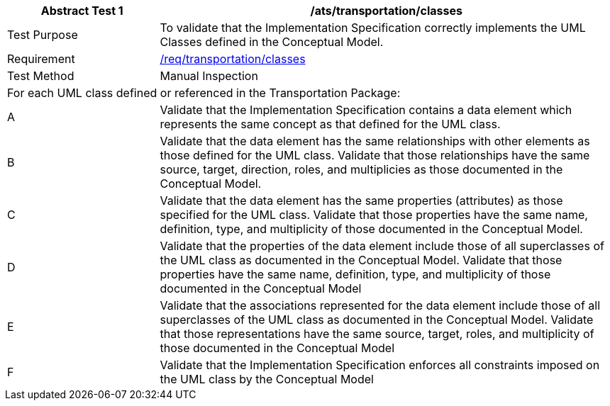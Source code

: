 [[ats_transportation_classes]]
[cols="2,6",options="header"]
|===
| Abstract Test {counter:ats-id} | /ats/transportation/classes
^|Test Purpose |To validate that the Implementation Specification correctly implements the UML Classes defined in the Conceptual Model.
^|Requirement |<<req_transportation_classes,/req/transportation/classes>>
^|Test Method |Manual Inspection
2+|For each UML class defined or referenced in the Transportation Package:
^|A |Validate that the Implementation Specification contains a data element which represents the same concept as that defined for the UML class.
^|B |Validate that the data element has the same relationships with other elements as those defined for the UML class. Validate that those relationships have the same source, target, direction, roles, and multiplicies as those documented in the Conceptual Model.
^|C |Validate that the data element has the same properties (attributes) as those specified for the UML class. Validate that those properties have the same name, definition, type, and multiplicity of those documented in the Conceptual Model.
^|D |Validate that the properties of the data element include those of all superclasses of the UML class as documented in the Conceptual Model. Validate that those properties have the same name, definition, type, and multiplicity of those documented in the Conceptual Model
^|E |Validate that the associations represented for the data element include those of all superclasses of the UML class as documented in the Conceptual Model. Validate that those representations have the same source, target, roles, and multiplicity of those documented in the Conceptual Model
^|F |Validate that the Implementation Specification enforces all constraints imposed on the UML class by the Conceptual Model
|===
